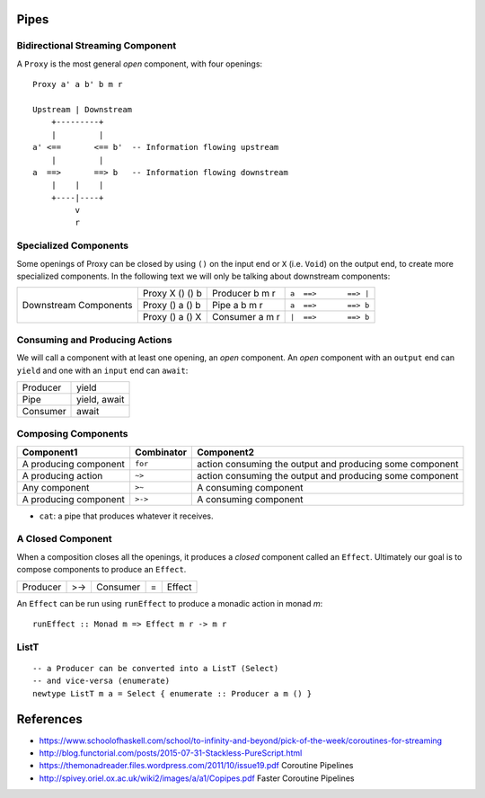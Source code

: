 Pipes
-----

Bidirectional Streaming Component
~~~~~~~~~~~~~~~~~~~~~~~~~~~~~~~~~

A ``Proxy`` is the most general `open` component, with four openings:


::

  Proxy a' a b' b m r

  Upstream | Downstream
      +---------+
      |         |
  a' <==       <== b'  -- Information flowing upstream
      |         |
  a  ==>       ==> b   -- Information flowing downstream
      |    |    |
      +----|----+
           v
           r

Specialized Components
~~~~~~~~~~~~~~~~~~~~~~

Some openings of Proxy can be closed by using ``()`` on the input end or ``X``
(i.e. ``Void``) on the output end, to create more specialized components. In
the following text we will only be talking about downstream components:

+------------+-----------------+----------------+-----------------------------+
| Downstream | Proxy X () () b | Producer b m r | ``a  ==>       ==> |``      |
| Components +-----------------+----------------+-----------------------------+
|            | Proxy () a () b | Pipe a b m r   | ``a  ==>       ==> b``      |
|            +-----------------+----------------+-----------------------------+
|            | Proxy () a () X | Consumer a m r | ``|  ==>       ==> b``      |
+------------+-----------------+----------------+-----------------------------+

Consuming and Producing Actions
~~~~~~~~~~~~~~~~~~~~~~~~~~~~~~~

We will call a component with at least one opening, an `open` component. An
`open` component with an ``output`` end can ``yield`` and one with an ``input``
end can ``await``:

+----------+-------------------+
| Producer | yield             |
+----------+-------------------+
| Pipe     | yield, await      |
+----------+-------------------+
| Consumer | await             |
+----------+-------------------+

Composing Components
~~~~~~~~~~~~~~~~~~~~

+--------------------+------------+-------------------------------------------+
| Component1         | Combinator | Component2                                |
+====================+============+===========================================+
| A producing        | ``for``    | action consuming the output and producing |
| component          |            | some component                            |
+--------------------+------------+-------------------------------------------+
| A producing        | ``~>``     | action consuming the output and producing |
| action             |            | some component                            |
+--------------------+------------+-------------------------------------------+
| Any component      | ``>~``     | A consuming component                     |
+--------------------+------------+-------------------------------------------+
| A producing        | ``>->``    | A consuming component                     |
| component          |            |                                           |
+--------------------+------------+-------------------------------------------+

* ``cat``: a pipe that produces whatever it receives.

A Closed Component
~~~~~~~~~~~~~~~~~~

When a composition closes all the openings, it produces a `closed` component
called an ``Effect``. Ultimately our goal is to compose components to produce
an ``Effect``.

+----------+-----+----------+---+-------------+
| Producer | >-> | Consumer | = | Effect      |
+----------+-----+----------+---+-------------+

An ``Effect`` can be run using ``runEffect`` to produce a monadic action in
monad `m`::

  runEffect :: Monad m => Effect m r -> m r

ListT
~~~~~

::

  -- a Producer can be converted into a ListT (Select)
  -- and vice-versa (enumerate)
  newtype ListT m a = Select { enumerate :: Producer a m () }

References
----------

* https://www.schoolofhaskell.com/school/to-infinity-and-beyond/pick-of-the-week/coroutines-for-streaming
* http://blog.functorial.com/posts/2015-07-31-Stackless-PureScript.html
* https://themonadreader.files.wordpress.com/2011/10/issue19.pdf Coroutine Pipelines
* http://spivey.oriel.ox.ac.uk/wiki2/images/a/a1/Copipes.pdf Faster Coroutine Pipelines
